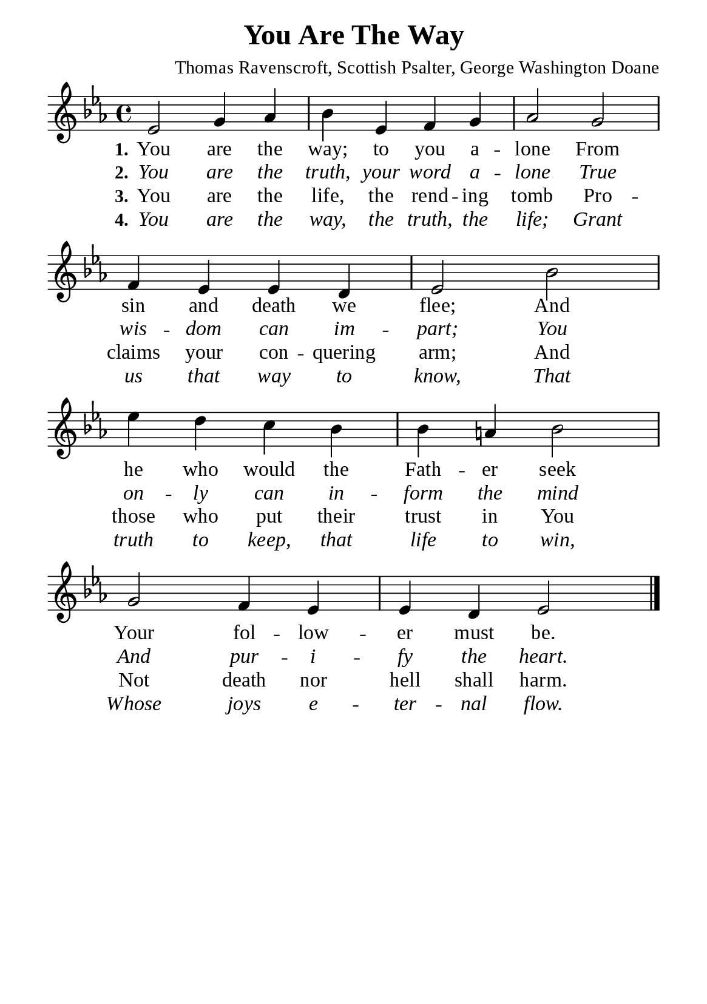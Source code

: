 %%%%%%%%%%%%%%%%%%%%%%%%%%%%%
% CONTENTS OF THIS DOCUMENT
% 1. Common settings
% 2. Verse music
% 3. Verse lyrics
% 4. Layout
%%%%%%%%%%%%%%%%%%%%%%%%%%%%%

%%%%%%%%%%%%%%%%%%%%%%%%%%%%%
% 1. Common settings
%%%%%%%%%%%%%%%%%%%%%%%%%%%%%
\version "2.22.1"

\header {
  title = "You Are The Way"
  composer = "Thomas Ravenscroft, Scottish Psalter, George Washington Doane"
  tagline = ##f
}

global= {
  \key ees \major
  \time 4/4
  \override Score.BarNumber.break-visibility = ##(#f #f #f)
  \override Lyrics.LyricSpace.minimum-distance = #3.0
}

\paper {
  #(set-paper-size "a5")
  top-margin = 3.2\mm
  bottom-marign = 10\mm
  left-margin = 10\mm
  right-margin = 10\mm
  indent = #0
  #(define fonts
	 (make-pango-font-tree "Liberation Serif"
	 		       "Liberation Serif"
			       "Liberation Serif"
			       (/ 20 20)))
  system-system-spacing = #'((basic-distance . 3) (padding . 3))
}

printItalic = {
  \override LyricText.font-shape = #'italic
}

%%%%%%%%%%%%%%%%%%%%%%%%%%%%%
% 2. Verse music
%%%%%%%%%%%%%%%%%%%%%%%%%%%%%
musicVerseSoprano = \relative c' {
  %{	01	%} ees2 g4 aes |
  %{	02	%} bes ees, f g |
  %{	03	%} aes2 g |
  %{	04	%} f4 ees ees d |
  %{	05	%} ees2 bes' |
  %{	06	%} ees4 d c bes |
  %{	07	%} bes a! bes2 |
  %{	08	%} g f4 ees |
  %{	09	%} ees d ees2 \bar "|."
}

%%%%%%%%%%%%%%%%%%%%%%%%%%%%%
% 3. Verse lyrics
%%%%%%%%%%%%%%%%%%%%%%%%%%%%%
verseOne = \lyricmode {
  \set stanza = #"1."
  You are the way; to you a -- lone
  From sin and death we flee;
  And he who would the Fath -- er seek
  Your fol -- low -- er must be.
}

verseTwo = \lyricmode {
  \set stanza = #"2."
  You are the truth, your word a -- lone
  True wis -- dom can im -- part;
  You on -- ly can in -- form the mind
  And pur -- i -- fy the heart.
}

verseThree = \lyricmode {
  \set stanza = #"3."
  You are the life, the rend -- ing tomb
  Pro -- claims your con -- quering arm;
  And those who put their trust in You
  Not death nor hell shall harm.
}

verseFour = \lyricmode {
  \set stanza = #"4."
  You are the way, the truth, the life;
  Grant us that way to know,
  That truth to keep, that life to win,
  Whose joys e -- ter -- nal flow.
}

%%%%%%%%%%%%%%%%%%%%%%%%%%%%%
% 4. Layout
%%%%%%%%%%%%%%%%%%%%%%%%%%%%%
\score {
    \new ChoirStaff <<
      \new Staff <<
        \clef "treble"
        \new Voice = "sopranos" { \global   \musicVerseSoprano }
      >>
      \new Lyrics \lyricsto sopranos \verseOne
      \new Lyrics \with \printItalic \lyricsto sopranos \verseTwo
      \new Lyrics \lyricsto sopranos \verseThree
      \new Lyrics \with \printItalic \lyricsto sopranos \verseFour
    >>
}
